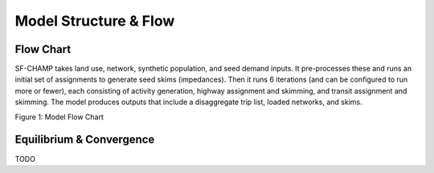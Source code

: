 ----------------------
Model Structure & Flow
----------------------

Flow Chart
^^^^^^^^^^^^^^^^^^^
SF-CHAMP takes land use, network, synthetic population, and seed demand inputs.  It pre-processes these and runs an initial set of assignments to generate seed skims (impedances).  Then it runs 6 iterations (and can be configured to run more or fewer), each consisting of activity generation, highway assignment and skimming, and transit assignment and skimming.  The model produces outputs that include a disaggregate trip list, loaded networks, and skims.

.. image:: resources/flow_chart_champ6.png
Figure 1: Model Flow Chart
   
Equilibrium & Convergence
^^^^^^^^^^^^^^^^^^^^^^^^^
TODO